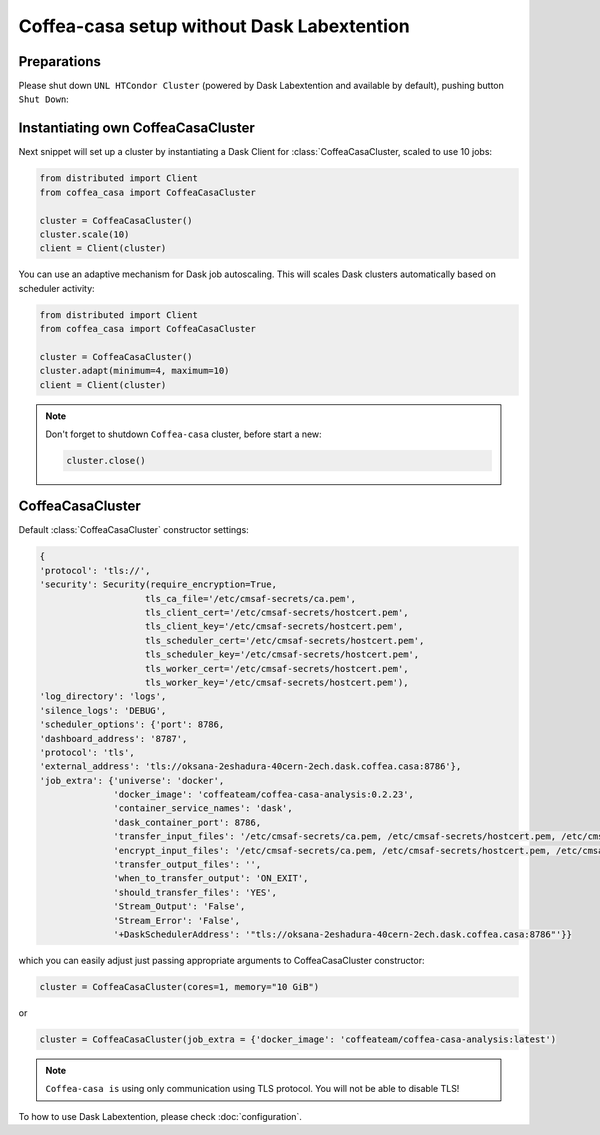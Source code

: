 .. _setup:

.. py:currentmodule:: coffea_casa


Coffea-casa setup without Dask Labextention
============


Preparations
-----------

Please shut down ``UNL HTCondor Cluster`` (powered by Dask Labextention and available by default), pushing button ``Shut Down``:


.. image:: _static/coffea-casa-labext.png
   :alt: Default Dask Labextention powered cluster available Coffea-casa Analysis Facility @ T2 Nebraska
   :width: 50%
   :align: center


Instantiating own CoffeaCasaCluster
-----------

Next snippet will set up a cluster by instantiating a Dask Client for :class:`CoffeaCasaCluster,
scaled to use 10 jobs:

.. code-block:: python

    from distributed import Client
    from coffea_casa import CoffeaCasaCluster

    cluster = CoffeaCasaCluster()
    cluster.scale(10)
    client = Client(cluster)

You can use an adaptive mechanism for Dask job autoscaling.
This will scales Dask clusters automatically based on scheduler activity:

.. code-block:: python

    from distributed import Client
    from coffea_casa import CoffeaCasaCluster

    cluster = CoffeaCasaCluster()
    cluster.adapt(minimum=4, maximum=10)
    client = Client(cluster)


.. note::

   Don't forget to shutdown ``Coffea-casa`` cluster, before start a new:

   .. code-block:: python

       cluster.close()


CoffeaCasaCluster
--------------


Default :class:`CoffeaCasaCluster` constructor settings:

.. code-block:: python

  {
  'protocol': 'tls://',
  'security': Security(require_encryption=True,
                      tls_ca_file='/etc/cmsaf-secrets/ca.pem',
                      tls_client_cert='/etc/cmsaf-secrets/hostcert.pem',
                      tls_client_key='/etc/cmsaf-secrets/hostcert.pem',
                      tls_scheduler_cert='/etc/cmsaf-secrets/hostcert.pem',
                      tls_scheduler_key='/etc/cmsaf-secrets/hostcert.pem',
                      tls_worker_cert='/etc/cmsaf-secrets/hostcert.pem',
                      tls_worker_key='/etc/cmsaf-secrets/hostcert.pem'),
  'log_directory': 'logs',
  'silence_logs': 'DEBUG',
  'scheduler_options': {'port': 8786,
  'dashboard_address': '8787',
  'protocol': 'tls',
  'external_address': 'tls://oksana-2eshadura-40cern-2ech.dask.coffea.casa:8786'},
  'job_extra': {'universe': 'docker',
                'docker_image': 'coffeateam/coffea-casa-analysis:0.2.23',
                'container_service_names': 'dask',
                'dask_container_port': 8786,
                'transfer_input_files': '/etc/cmsaf-secrets/ca.pem, /etc/cmsaf-secrets/hostcert.pem, /etc/cmsaf-secrets/xcache_token',
                'encrypt_input_files': '/etc/cmsaf-secrets/ca.pem, /etc/cmsaf-secrets/hostcert.pem, /etc/cmsaf-secrets/xcache_token',
                'transfer_output_files': '',
                'when_to_transfer_output': 'ON_EXIT',
                'should_transfer_files': 'YES',
                'Stream_Output': 'False',
                'Stream_Error': 'False',
                '+DaskSchedulerAddress': '"tls://oksana-2eshadura-40cern-2ech.dask.coffea.casa:8786"'}}

which you can easily adjust just passing appropriate arguments to CoffeaCasaCluster constructor:

.. code-block:: python

    cluster = CoffeaCasaCluster(cores=1, memory="10 GiB")

or

.. code-block:: python

    cluster = CoffeaCasaCluster(job_extra = {'docker_image': 'coffeateam/coffea-casa-analysis:latest')


.. note::

    ``Coffea-casa is`` using only communication using TLS protocol. You will not be able to disable TLS!


To how to use Dask Labextention, please check :doc:`configuration`.
